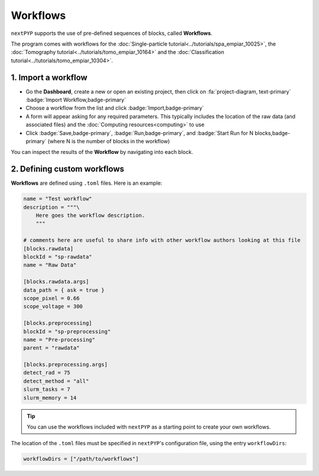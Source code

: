 =========
Workflows
=========

``nextPYP`` supports the use of pre-defined sequences of blocks, called **Workflows**. 

The program comes with workflows for the :doc:`Single-particle tutorial<../tutorials/spa_empiar_10025>`, the :doc:`Tomography tutorial<../tutorials/tomo_empiar_10164>` and the :doc:`Classification tutorial<../tutorials/tomo_empiar_10304>`.

1. Import a workflow
--------------------

- Go the **Dashboard**, create a new or open an existing project, then click on :fa:`project-diagram, text-primary` :badge:`Import Workflow,badge-primary`

- Choose a workflow from the list and click :badge:`Import,badge-primary`

- A form will appear asking for any required parameters. This typically includes the location of the raw data (and associated files) and the :doc:`Computing resources<computing>` to use

- Click :badge:`Save,badge-primary`, :badge:`Run,badge-primary`, and :badge:`Start Run for N blocks,badge-primary` (where N is the number of blocks in the workflow)

You can inspect the results of the **Workflow** by navigating into each block.

2. Defining custom workflows
----------------------------

**Workflows** are defined using  ``.toml`` files. Here is an example:

.. code-block:: toml

    name = "Test workflow"
    description = """\
        Here goes the workflow description.
        """

    # comments here are useful to share info with other workflow authors looking at this file
    [blocks.rawdata]
    blockId = "sp-rawdata"
    name = "Raw Data"

    [blocks.rawdata.args]
    data_path = { ask = true } 
    scope_pixel = 0.66
    scope_voltage = 300

    [blocks.preprocessing]
    blockId = "sp-preprocessing"
    name = "Pre-processing"
    parent = "rawdata"

    [blocks.preprocessing.args]
    detect_rad = 75
    detect_method = "all"
    slurm_tasks = 7
    slurm_memory = 14

.. tip::

    You can use the workflows included with ``nextPYP`` as a starting point to create your own workflows.

The location of the ``.toml`` files must be specified in ``nextPYP``'s configuration file, using the entry ``workflowDirs``:

.. code-block:: toml

    workflowDirs = ["/path/to/workflows"] 

.. seealso::

    * :doc:`Single-particle tutorial<../tutorials/spa_empiar_10025>`
    * :doc:`Tomography tutorial<../tutorials/tomo_empiar_10164>`
    * :doc:`Classification tutorial<../tutorials/tomo_empiar_10304>`
